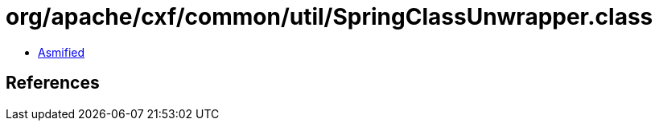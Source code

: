 = org/apache/cxf/common/util/SpringClassUnwrapper.class

 - link:SpringClassUnwrapper-asmified.java[Asmified]

== References

